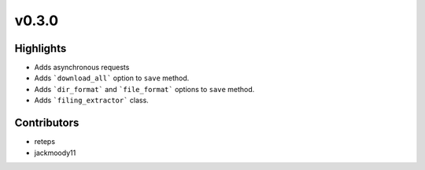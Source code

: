 v0.3.0
------

Highlights
~~~~~~~~~~

* Adds asynchronous requests
* Adds ```download_all``` option to ``save`` method.
* Adds ```dir_format``` and ```file_format``` options to ``save`` method.
* Adds ```filing_extractor``` class.

Contributors
~~~~~~~~~~~~

- reteps
- jackmoody11